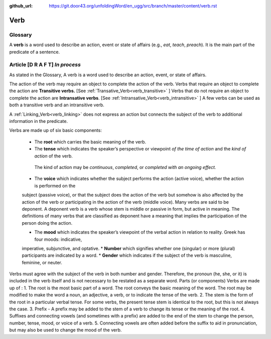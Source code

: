 :github_url: https://git.door43.org/unfoldingWord/en_ugg/src/branch/master/content/verb.rst

.. _verb:

Verb  
====

Glossary
--------

A **verb** is a word used to describe an action, event or state of
affairs (e.g., *eat*, *teach*, *preach*). It is the main part of the
predicate of a sentence.

Article    **[D R A F T]**  *In process*
-------

As stated in the Glossary, A verb is a word used to describe an action, event, or state of affairs.

The action of the verb may require an object to complete the action of the verb.  Verbs that require an object to complete the action
are **Transitive verbs.** [See :ref:`Transative_Verb<verb_transitive>` ]  Verbs that do not require an object to complete the action are
**Intransative verbs**. [See :ref:`Intransative_Verb<verb_intransitive>` ]  A few verbs can be used as both a transitive verb and
an intransitive verb.

A :ref:`Linking_Verb<verb_linking>`  does not express an action but connects the subject of the verb to additional information
in the predicate.

Verbs are made up of six basic components:

  *	The **root** which carries the basic meaning of the verb. 
  *	The **tense** which indicates the speaker’s perspective or viewpoint *of the time of action* and the *kind of action* of the verb.
    The kind of action may be *continuous*, *completed*, or *completed with an ongoing effect.*
  *	The **voice**  which indicates whether the subject performs the action (active voice), whether the action is performed on the 
  subject (passive voice), or that the subject does the action of the verb but somehow is also affected by the action of the verb 
  or participating in the action of the verb (middle voice).  Many verbs are said to be deponent.  A deponent verb is a verb whose stem
  is middle or passive in form, but active in meaning.   The definitions of many verbs that are classified as deponent have a meaning
  that implies the participation of the person doing the action.

  *	The **mood** which indicates the speaker’s viewpoint of the verbal action in relation to reality. Greek has four moods: indicative,
  imperative, subjunctive, and optative.
  *	**Number** which signifies whether one (singular) or more (plural) participants are indicated by a word.
  *	**Gender** which indicates if the subject of the verb is masculine, feminine, or neuter.

Verbs must agree with the subject of the verb in both number and gender.  Therefore, the pronoun (he, she, or it) is included in the verb itself and is not necessary to be restated as a separate word. 
Parts (or components)
Verbs are made up of :
1.	The root is the most basic part of a word.  The root conveys the basic meaning of the word.  The root may be modified to make the word a noun, an adjective, a verb, or to indicate the tense of the verb.   
2.	The stem is the form of the root in a particular verbal tense. For some verbs, the present tense stem is identical to the root, but this is not always the case.  
3.	Prefix -  A prefix may be added to the stem of a verb to change its tense or the meaning of the root.
4.	Suffixes and connecting vowels (and sometimes with a prefix) are added to the end of the stem to change the person, number, tense, mood, or voice of a verb.
5.	Connecting vowels are often added before the suffix to aid in pronunciation, but may also be used to change the mood of the verb.


